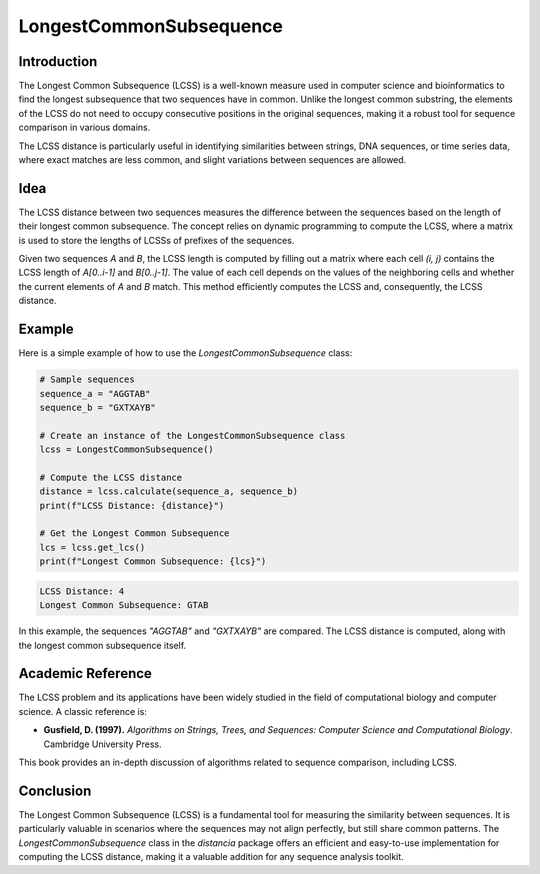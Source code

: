 LongestCommonSubsequence
=========================

Introduction
------------

The Longest Common Subsequence (LCSS) is a well-known measure used in computer science and bioinformatics to find the longest subsequence that two sequences have in common. Unlike the longest common substring, the elements of the LCSS do not need to occupy consecutive positions in the original sequences, making it a robust tool for sequence comparison in various domains.

The LCSS distance is particularly useful in identifying similarities between strings, DNA sequences, or time series data, where exact matches are less common, and slight variations between sequences are allowed.

Idea
----

The LCSS distance between two sequences measures the difference between the sequences based on the length of their longest common subsequence. The concept relies on dynamic programming to compute the LCSS, where a matrix is used to store the lengths of LCSSs of prefixes of the sequences.

Given two sequences `A` and `B`, the LCSS length is computed by filling out a matrix where each cell `(i, j)` contains the LCSS length of `A[0..i-1]` and `B[0..j-1]`. The value of each cell depends on the values of the neighboring cells and whether the current elements of `A` and `B` match. This method efficiently computes the LCSS and, consequently, the LCSS distance.

Example
-------

Here is a simple example of how to use the `LongestCommonSubsequence` class:

.. code-block:: python

  # Sample sequences
  sequence_a = "AGGTAB"
  sequence_b = "GXTXAYB"

  # Create an instance of the LongestCommonSubsequence class
  lcss = LongestCommonSubsequence()

  # Compute the LCSS distance
  distance = lcss.calculate(sequence_a, sequence_b)
  print(f"LCSS Distance: {distance}")

  # Get the Longest Common Subsequence
  lcs = lcss.get_lcs()
  print(f"Longest Common Subsequence: {lcs}")

.. code-block:: python

  LCSS Distance: 4
  Longest Common Subsequence: GTAB

In this example, the sequences `"AGGTAB"` and `"GXTXAYB"` are compared. The LCSS distance is computed, along with the longest common subsequence itself.

Academic Reference
------------------

The LCSS problem and its applications have been widely studied in the field of computational biology and computer science. A classic reference is:

- **Gusfield, D. (1997).** *Algorithms on Strings, Trees, and Sequences: Computer Science and Computational Biology*. Cambridge University Press.

This book provides an in-depth discussion of algorithms related to sequence comparison, including LCSS.

Conclusion
----------

The Longest Common Subsequence (LCSS) is a fundamental tool for measuring the similarity between sequences. It is particularly valuable in scenarios where the sequences may not align perfectly, but still share common patterns. The `LongestCommonSubsequence` class in the `distancia` package offers an efficient and easy-to-use implementation for computing the LCSS distance, making it a valuable addition for any sequence analysis toolkit.
